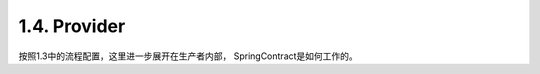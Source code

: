 1.4. Provider
=================

按照1.3中的流程配置，这里进一步展开在生产者内部， SpringContract是如何工作的。


.. index:: Testing, Contract
